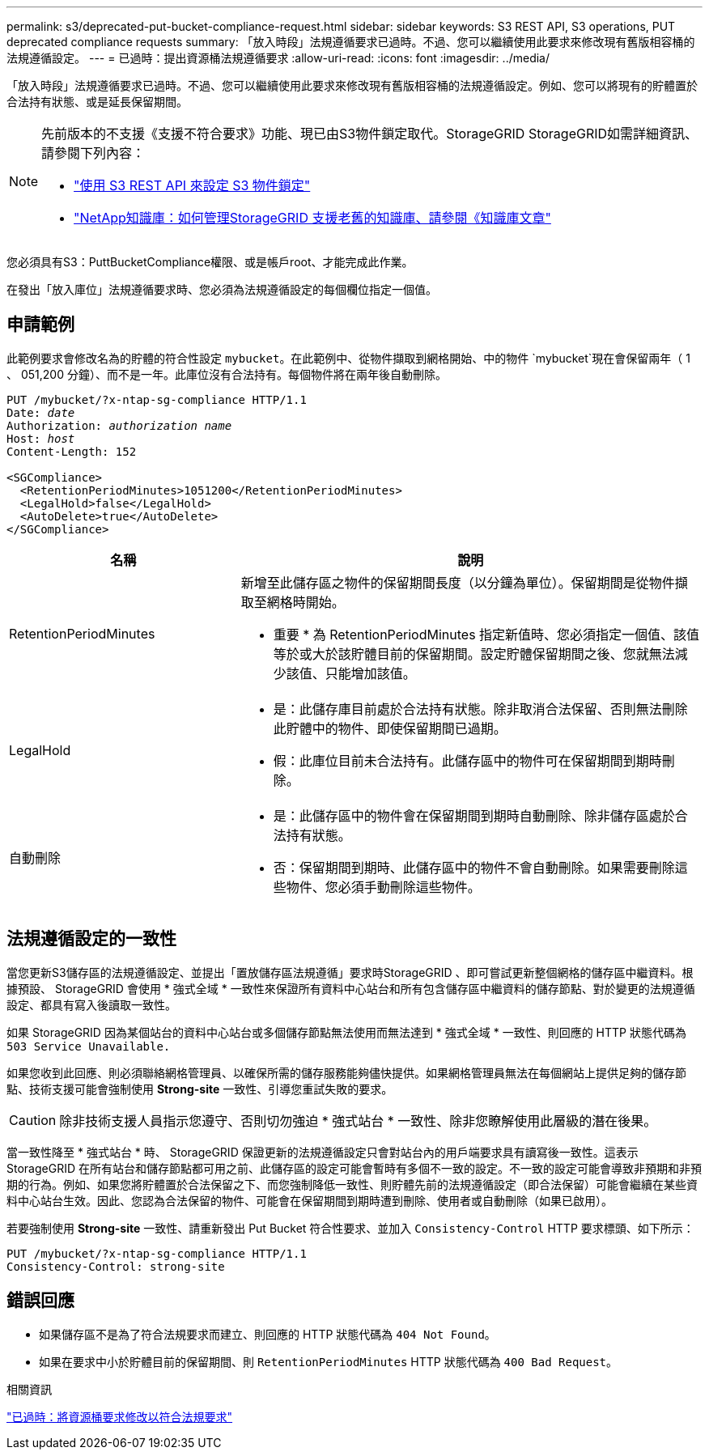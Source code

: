 ---
permalink: s3/deprecated-put-bucket-compliance-request.html 
sidebar: sidebar 
keywords: S3 REST API, S3 operations, PUT deprecated compliance requests 
summary: 「放入時段」法規遵循要求已過時。不過、您可以繼續使用此要求來修改現有舊版相容桶的法規遵循設定。 
---
= 已過時：提出資源桶法規遵循要求
:allow-uri-read: 
:icons: font
:imagesdir: ../media/


[role="lead"]
「放入時段」法規遵循要求已過時。不過、您可以繼續使用此要求來修改現有舊版相容桶的法規遵循設定。例如、您可以將現有的貯體置於合法持有狀態、或是延長保留期間。

[NOTE]
====
先前版本的不支援《支援不符合要求》功能、現已由S3物件鎖定取代。StorageGRID StorageGRID如需詳細資訊、請參閱下列內容：

* link:../s3/use-s3-api-for-s3-object-lock.html["使用 S3 REST API 來設定 S3 物件鎖定"]
* https://kb.netapp.com/Advice_and_Troubleshooting/Hybrid_Cloud_Infrastructure/StorageGRID/How_to_manage_legacy_Compliant_buckets_in_StorageGRID_11.5["NetApp知識庫：如何管理StorageGRID 支援老舊的知識庫、請參閱《知識庫文章"^]


====
您必須具有S3：PuttBucketCompliance權限、或是帳戶root、才能完成此作業。

在發出「放入庫位」法規遵循要求時、您必須為法規遵循設定的每個欄位指定一個值。



== 申請範例

此範例要求會修改名為的貯體的符合性設定 `mybucket`。在此範例中、從物件擷取到網格開始、中的物件 `mybucket`現在會保留兩年（ 1 、 051,200 分鐘）、而不是一年。此庫位沒有合法持有。每個物件將在兩年後自動刪除。

[listing, subs="specialcharacters,quotes"]
----
PUT /mybucket/?x-ntap-sg-compliance HTTP/1.1
Date: _date_
Authorization: _authorization name_
Host: _host_
Content-Length: 152

<SGCompliance>
  <RetentionPeriodMinutes>1051200</RetentionPeriodMinutes>
  <LegalHold>false</LegalHold>
  <AutoDelete>true</AutoDelete>
</SGCompliance>
----
[cols="1a,2a"]
|===
| 名稱 | 說明 


 a| 
RetentionPeriodMinutes
 a| 
新增至此儲存區之物件的保留期間長度（以分鐘為單位）。保留期間是從物件擷取至網格時開始。

* 重要 * 為 RetentionPeriodMinutes 指定新值時、您必須指定一個值、該值等於或大於該貯體目前的保留期間。設定貯體保留期間之後、您就無法減少該值、只能增加該值。



 a| 
LegalHold
 a| 
* 是：此儲存庫目前處於合法持有狀態。除非取消合法保留、否則無法刪除此貯體中的物件、即使保留期間已過期。
* 假：此庫位目前未合法持有。此儲存區中的物件可在保留期間到期時刪除。




 a| 
自動刪除
 a| 
* 是：此儲存區中的物件會在保留期間到期時自動刪除、除非儲存區處於合法持有狀態。
* 否：保留期間到期時、此儲存區中的物件不會自動刪除。如果需要刪除這些物件、您必須手動刪除這些物件。


|===


== 法規遵循設定的一致性

當您更新S3儲存區的法規遵循設定、並提出「置放儲存區法規遵循」要求時StorageGRID 、即可嘗試更新整個網格的儲存區中繼資料。根據預設、 StorageGRID 會使用 * 強式全域 * 一致性來保證所有資料中心站台和所有包含儲存區中繼資料的儲存節點、對於變更的法規遵循設定、都具有寫入後讀取一致性。

如果 StorageGRID 因為某個站台的資料中心站台或多個儲存節點無法使用而無法達到 * 強式全域 * 一致性、則回應的 HTTP 狀態代碼為 `503 Service Unavailable.`

如果您收到此回應、則必須聯絡網格管理員、以確保所需的儲存服務能夠儘快提供。如果網格管理員無法在每個網站上提供足夠的儲存節點、技術支援可能會強制使用 *Strong-site* 一致性、引導您重試失敗的要求。


CAUTION: 除非技術支援人員指示您遵守、否則切勿強迫 * 強式站台 * 一致性、除非您瞭解使用此層級的潛在後果。

當一致性降至 * 強式站台 * 時、 StorageGRID 保證更新的法規遵循設定只會對站台內的用戶端要求具有讀寫後一致性。這表示StorageGRID 在所有站台和儲存節點都可用之前、此儲存區的設定可能會暫時有多個不一致的設定。不一致的設定可能會導致非預期和非預期的行為。例如、如果您將貯體置於合法保留之下、而您強制降低一致性、則貯體先前的法規遵循設定（即合法保留）可能會繼續在某些資料中心站台生效。因此、您認為合法保留的物件、可能會在保留期間到期時遭到刪除、使用者或自動刪除（如果已啟用）。

若要強制使用 *Strong-site* 一致性、請重新發出 Put Bucket 符合性要求、並加入 `Consistency-Control` HTTP 要求標頭、如下所示：

[listing]
----
PUT /mybucket/?x-ntap-sg-compliance HTTP/1.1
Consistency-Control: strong-site
----


== 錯誤回應

* 如果儲存區不是為了符合法規要求而建立、則回應的 HTTP 狀態代碼為 `404 Not Found`。
* 如果在要求中小於貯體目前的保留期間、則 `RetentionPeriodMinutes` HTTP 狀態代碼為 `400 Bad Request`。


.相關資訊
link:deprecated-put-bucket-request-modifications-for-compliance.html["已過時：將資源桶要求修改以符合法規要求"]
